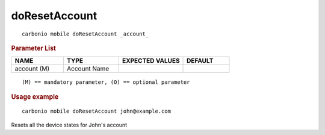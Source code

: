 .. SPDX-FileCopyrightText: 2022 Zextras <https://www.zextras.com/>
..
.. SPDX-License-Identifier: CC-BY-NC-SA-4.0

.. _carbonio_mobile_doResetAccount:

****************************
doResetAccount
****************************

::

   carbonio mobile doResetAccount _account_ 


.. rubric:: Parameter List

.. list-table::
   :widths: 17 18 21 15
   :header-rows: 1

   * - NAME
     - TYPE
     - EXPECTED VALUES
     - DEFAULT
   * - account (M)
     - Account Name
     - 
     - 

::

   (M) == mandatory parameter, (O) == optional parameter



.. rubric:: Usage example


::

   carbonio mobile doResetAccount john@example.com



Resets all the device states for John's account

